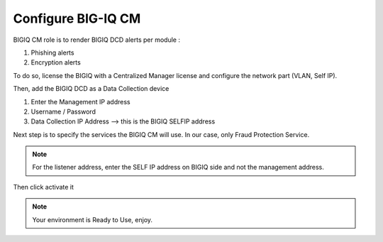 Configure BIG-IQ CM
===================

BIGIQ CM role is to render BIGIQ DCD alerts per module :

1. Phishing alerts
2. Encryption alerts

To do so, license the BIGIQ with a Centralized Manager license and configure the network part (VLAN, Self IP).

Then, add the BIGIQ DCD as a Data Collection device

1. Enter the Management IP address
2. Username / Password
3. Data Collection IP Address --> this is the BIGIQ SELFIP address

.. image:: ../images/CM_DCD_object.png
	:align: center

Next step is to specify the services the BIGIQ CM will use. In our case, only Fraud Protection Service.

.. note:: For the listener address, enter the SELF IP address on BIGIQ side and not the management address.

Then click activate it

.. image:: ../images/CM_Services.png
	:align: center

.. note:: Your environment is Ready to Use, enjoy.
